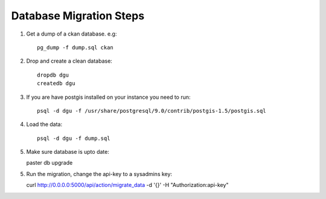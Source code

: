Database Migration Steps
------------------------

1. Get a dump of a ckan database. e.g::

    pg_dump -f dump.sql ckan

2. Drop and create a clean database::

    dropdb dgu
    createdb dgu

3. If you are have postgis installed on your instance you need to run::

    psql -d dgu -f /usr/share/postgresql/9.0/contrib/postgis-1.5/postgis.sql

4. Load the data::

    psql -d dgu -f dump.sql

5. Make sure database is upto date::

   paster db upgrade

5. Run the migration, change the api-key to a sysadmins key::

   curl http://0.0.0.0:5000/api/action/migrate_data -d '{}' -H "Authorization:api-key"

